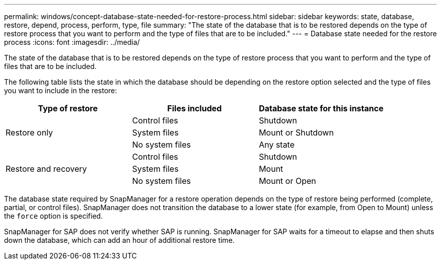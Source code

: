 ---
permalink: windows/concept-database-state-needed-for-restore-process.html
sidebar: sidebar
keywords: state, database, restore, depend, process, perform, type, file
summary: "The state of the database that is to be restored depends on the type of restore process that you want to perform and the type of files that are to be included."
---
= Database state needed for the restore process
:icons: font
:imagesdir: ../media/

[.lead]
The state of the database that is to be restored depends on the type of restore process that you want to perform and the type of files that are to be included.

The following table lists the state in which the database should be depending on the restore option selected and the type of files you want to include in the restore:

[options="header"]
|===
| Type of restore| Files included| Database state for this instance
.3+a|
Restore only
a|
Control files
a|
Shutdown
a|
System files
a|
Mount or Shutdown
a|
No system files
a|
Any state
.3+a|
Restore and recovery
a|
Control files
a|
Shutdown
a|
System files
a|
Mount
a|
No system files
a|
Mount or Open
|===
The database state required by SnapManager for a restore operation depends on the type of restore being performed (complete, partial, or control files). SnapManager does not transition the database to a lower state (for example, from Open to Mount) unless the `force` option is specified.

SnapManager for SAP does not verify whether SAP is running. SnapManager for SAP waits for a timeout to elapse and then shuts down the database, which can add an hour of additional restore time.

